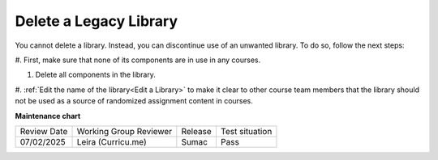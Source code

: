 .. _Delete a Library:

Delete a Legacy Library
########################

.. tags:: educator, how-to

You cannot delete a library. Instead, you can discontinue use of an unwanted
library. To do so, follow the next steps:

#. First, make sure that none of its components are in use in
any courses.

#. Delete all components in the library. 

#. :ref:`Edit the name of the library<Edit a Library>` to make it clear to other course team
members that the library should not be used as a source of randomized
assignment content in courses.


.. seealso::
 

 :doc:`/community/release_notes/sumac/content_libraries_redesign_beta`
 
 :ref:`Content Libraries Overview` (concept)

 :ref:`Create a New Library` (how-to)

 :ref:`Edit a Library` (how-to)

 :ref:`Add Components to a Library` (how-to)

 :ref:`View the Contents of a Library` (how-to)

 :ref:`Edit Components in a Library` (how-to)

 :ref:`Give Other Users Access to Your Library` (how to)

 :ref:`Exporting and Importing a Library` (how to)


**Maintenance chart**

+--------------+-------------------------------+----------------+--------------------------------+
| Review Date  | Working Group Reviewer        |   Release      |Test situation                  |
+--------------+-------------------------------+----------------+--------------------------------+
| 07/02/2025   | Leira (Curricu.me)            | Sumac          | Pass                           |
+--------------+-------------------------------+----------------+--------------------------------+
